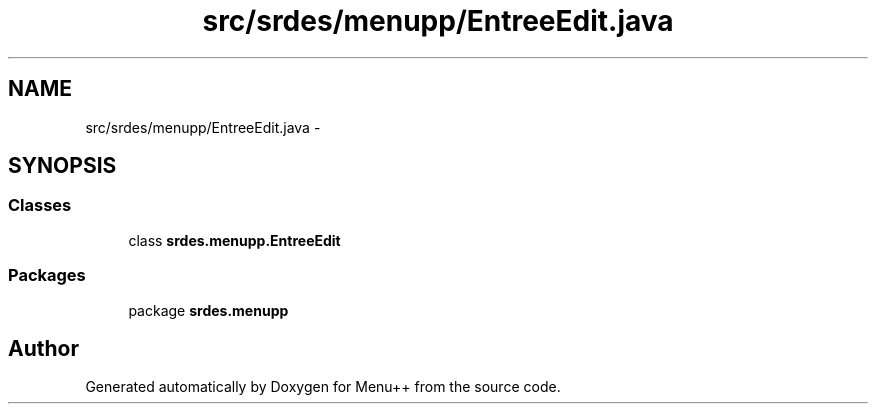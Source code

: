 .TH "src/srdes/menupp/EntreeEdit.java" 3 "Tue Feb 28 2012" "Menu++" \" -*- nroff -*-
.ad l
.nh
.SH NAME
src/srdes/menupp/EntreeEdit.java \- 
.SH SYNOPSIS
.br
.PP
.SS "Classes"

.in +1c
.ti -1c
.RI "class \fBsrdes.menupp.EntreeEdit\fP"
.br
.in -1c
.SS "Packages"

.in +1c
.ti -1c
.RI "package \fBsrdes.menupp\fP"
.br
.in -1c
.SH "Author"
.PP 
Generated automatically by Doxygen for Menu++ from the source code.
